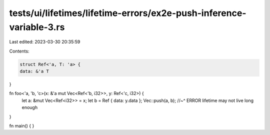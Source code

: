 tests/ui/lifetimes/lifetime-errors/ex2e-push-inference-variable-3.rs
====================================================================

Last edited: 2023-03-30 20:35:59

Contents:

.. code-block:: rs

    struct Ref<'a, T: 'a> {
    data: &'a T
}

fn foo<'a, 'b, 'c>(x: &'a mut Vec<Ref<'b, i32>>, y: Ref<'c, i32>) {
    let a: &mut Vec<Ref<i32>> = x;
    let b = Ref { data: y.data };
    Vec::push(a, b);
    //~^ ERROR lifetime may not live long enough
}

fn main() { }


